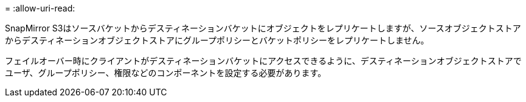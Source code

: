 = 
:allow-uri-read: 


SnapMirror S3はソースバケットからデスティネーションバケットにオブジェクトをレプリケートしますが、ソースオブジェクトストアからデスティネーションオブジェクトストアにグループポリシーとバケットポリシーをレプリケートしません。

フェイルオーバー時にクライアントがデスティネーションバケットにアクセスできるように、デスティネーションオブジェクトストアでユーザ、グループポリシー、権限などのコンポーネントを設定する必要があります。
